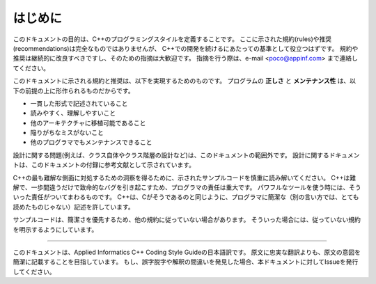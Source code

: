 
はじめに
==========

このドキュメントの目的は、C++のプログラミングスタイルを定義することです。
ここに示された規約(rules)や推奨(recommendations)は完全なものではありませんが、
C++での開発を続けるにあたっての基準として役立つはずです。
規約や推奨は継続的に改良すべきですし、そのための指摘は大歓迎です。
指摘を行う際は、e-mail <poco@appinf.com> まで連絡してください。

このドキュメントに示される規約と推奨は、以下を実現するためのものです。
プログラムの **正しさ** と **メンテナンス性** は、以下の前提の上に形作られるものだからです。

* 一貫した形式で記述されていること
* 読みやすく、理解しやすいこと
* 他のアーキテクチャに移植可能であること
* 陥りがちなミスがないこと
* 他のプログラマでもメンテナンスできること

設計に関する問題(例えば、クラス自体やクラス階層の設計など)は、このドキュメントの範囲外です。
設計に関するドキュメントは、このドキュメントの付録に参考文献として示されています。

C++の最も難解な側面に対処するための洞察を得るために、示されたサンプルコードを慎重に読み解いてください。
C++は難解で、一歩間違うだけで致命的なバグを引き起こすため、プログラマの責任は重大です。
パワフルなツールを使う時には、そういった責任がついてまわるものです。
C++は、Cがそうであるのと同じように、プログラマに簡潔な（別の言い方では、とても読めたものじゃない）記述を許しています。

サンプルコードは、簡潔さを優先するため、他の規約に従っていない場合があります。
そういった場合には、従っていない規約を明示するようにしています。

----

このドキュメントは、Applied Informatics C++ Coding Style Guideの日本語訳です。
原文に忠実な翻訳よりも、原文の意図を簡潔に記載することを目指しています。
もし、誤字脱字や解釈の間違いを発見した場合、本ドキュメントに対してIssueを発行してください。